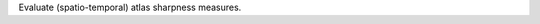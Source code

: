 .. Auto-generated by help-rst from "mirtk evaluate-atlas -h" output


Evaluate (spatio-temporal) atlas sharpness measures.
